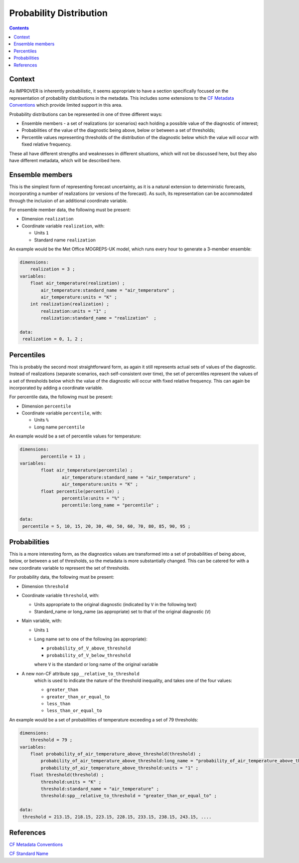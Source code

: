 .. _prob-section:

Probability Distribution
========================

.. contents:: Contents
    :depth: 3

Context
-------

As IMPROVER is inherently probabilistic,
it seems appropriate to have a section specifically focused
on the representation of probability distributions in the metadata.
This includes some extensions to the `CF Metadata Conventions`_ 
which provide limited support in this area.

Probability distributions can be represented in one of three different ways: 

* Ensemble members - a set of realizations (or scenarios) each holding
  a possible value of the diagnostic of interest;
* Probabilities of the value of the diagnostic being above, below or between
  a set of thresholds;
* Percentile values representing thresholds of the distribution of the
  diagnostic below which the value will occur with fixed relative frequency.

These all have different strengths and weaknesses in different situations,
which will not be discussed here, but they also have different metadata, 
which will be described here. 

Ensemble members
----------------

This is the simplest form of representing forecast uncertainty,
as it is a natural extension to deterministic forecasts,
incorporating a number of realizations (or versions of the forecast). 
As such, its representation can be accommodated through the inclusion
of an additional coordinate variable. 

For ensemble member data, the following must be present:

* Dimension ``realization``
* Coordinate variable ``realization``, with:

  * Units ``1``
  * Standard name ``realization``

An example would be the Met Office MOGREPS-UK model,
which runs every hour to generate a 3-member ensemble:

.. code-block:: python

    dimensions:
        realization = 3 ;
    variables: 
        float air_temperature(realization) ;
            air_temperature:standard_name = "air_temperature" ;
            air_temperature:units = "K" ;
        int realization(realization) ;
            realization:units = "1" ;
            realization:standard_name = "realization"  ;

    data: 
     realization = 0, 1, 2 ;


Percentiles
-----------

This is probably the second most straightforward form,
as again it still represents actual sets of values of the diagnostic.
Instead of realizations
(separate scenarios, each self-consistent over time),
the set of percentiles represent the values of a set of thresholds
below which the value of the diagnostic will occur with 
fixed relative frequency.
This can again be incorporated by adding a coordinate variable.  

For percentile data, the following must be present:

* Dimension ``percentile``
* Coordinate variable ``percentile``, with:

  * Units ``%``
  * Long name ``percentile``


An example would be a set of percentile values for temperature:

.. code-block:: python

    dimensions:
	    percentile = 13 ;
    variables:
	    float air_temperature(percentile) ;
		    air_temperature:standard_name = "air_temperature" ;
		    air_temperature:units = "K" ;
	    float percentile(percentile) ;
		    percentile:units = "%" ;
		    percentile:long_name = "percentile" ;

    data:
     percentile = 5, 10, 15, 20, 30, 40, 50, 60, 70, 80, 85, 90, 95 ;


Probabilities
-------------

This is a more interesting form,
as the diagnostics values are transformed into a set of probabilities
of being above, below, or between a set of thresholds,
so the metadata is more substantially changed.
This can be catered for with a new coordinate variable to represent
the set of thresholds.

For probability data, the following must be present:

* Dimension ``threshold``
* Coordinate variable ``threshold``, with:

  * Units appropriate to the original diagnostic
    (indicated by ``V`` in the following text) 
  * Standard_name or long_name (as appropriate) set to that of 
    the original diagnostic (``V``) 

* Main variable, with:

  * Units ``1``
  * Long name set to one of the following (as appropriate): 

    * ``probability_of_V_above_threshold``
    * ``probability_of_V_below_threshold``

    where ``V`` is the standard or long name of the original variable

* A new non-CF attribute ``spp__relative_to_threshold`` 
    which is used to indicate the nature of the threshold inequality,
    and takes one of the four values:

    * ``greater_than`` 
    * ``greater_than_or_equal_to``
    * ``less_than`` 
    * ``less_than_or_equal_to``

An example would be a set of probabilities of temperature
exceeding a set of 79 thresholds:

.. code-block:: python

    dimensions:
        threshold = 79 ; 
    variables:
        float probability_of_air_temperature_above_threshold(threshold) ;
            probability_of_air_temperature_above_threshold:long_name = "probability_of_air_temperature_above_threshold" ;
            probability_of_air_temperature_above_threshold:units = "1" ;
        float threshold(threshold) ;
            threshold:units = "K" ;
            threshold:standard_name = "air_temperature" ;
            threshold:spp__relative_to_threshold = "greater_than_or_equal_to" ;

    data:
     threshold = 213.15, 218.15, 223.15, 228.15, 233.15, 238.15, 243.15, ....


References
----------

`CF Metadata Conventions`_

`CF Standard Name`_


.. -----------------------------------------------------------------------------------
.. Links
.. _`CF Metadata Conventions`:
    http://cfconventions.org/

.. _`CF Standard Name`:
    http://cfconventions.org/Data/cf-standard-names/current/build/cf-standard-name-table.html